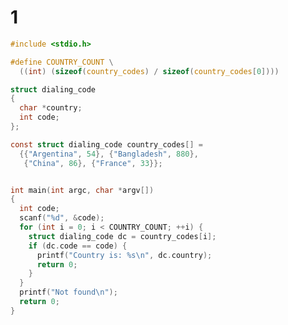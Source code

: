 
* 1
#+BEGIN_SRC C :cmdline < 1.input
  #include <stdio.h>

  #define COUNTRY_COUNT \
    ((int) (sizeof(country_codes) / sizeof(country_codes[0])))

  struct dialing_code
  {
    char *country;
    int code;
  };

  const struct dialing_code country_codes[] =
    {{"Argentina", 54}, {"Bangladesh", 880},
     {"China", 86}, {"France", 33}};


  int main(int argc, char *argv[])
  {
    int code;
    scanf("%d", &code);
    for (int i = 0; i < COUNTRY_COUNT; ++i) {
      struct dialing_code dc = country_codes[i];
      if (dc.code == code) {
        printf("Country is: %s\n", dc.country);
        return 0;
      }
    }
    printf("Not found\n");
    return 0;
  }

#+END_SRC

#+RESULTS:
: Country is: Bangladesh
